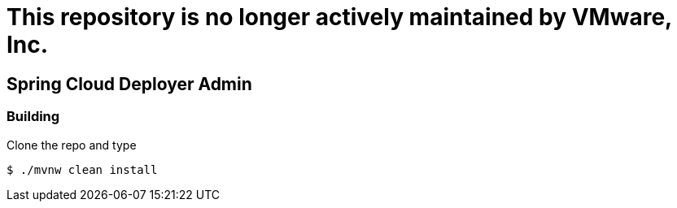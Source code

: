 # This repository is no longer actively maintained by VMware, Inc.


== Spring Cloud Deployer Admin

=== Building

Clone the repo and type 

----
$ ./mvnw clean install
----

